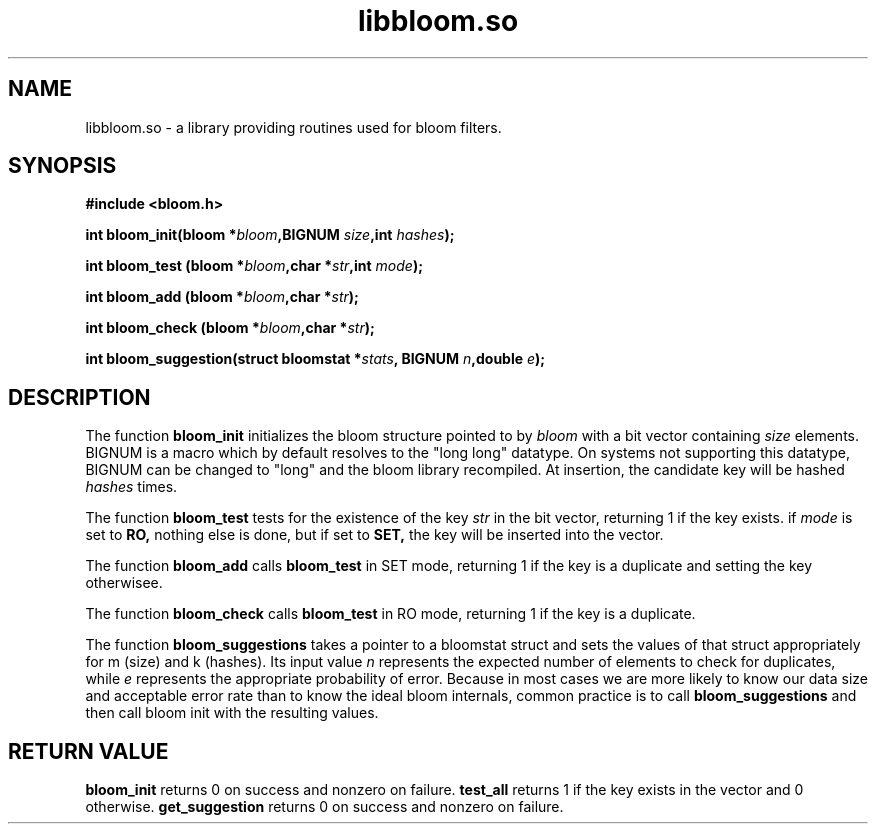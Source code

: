 .TH "libbloom.so"
.SH NAME
libbloom.so \- a library providing routines used for bloom filters.
.SH SYNOPSIS
.B #include <bloom.h>
.sp
.BI "int bloom_init(bloom *" bloom ",BIGNUM " size ",int " hashes ");
.sp
.BI "int bloom_test (bloom *" bloom ",char *" str ",int " mode ");
.sp
.BI "int bloom_add (bloom *" bloom ",char *" str ");
.sp
.BI "int bloom_check (bloom *" bloom ",char *" str ");
.sp
.BI "int bloom_suggestion(struct bloomstat *" stats ", BIGNUM " n ",double " e ");
.SH DESCRIPTION
The function 
.B bloom_init
initializes the bloom structure pointed to by
.I bloom
with a bit vector containing
.I size
elements.  BIGNUM is a macro which by default resolves to the "long long" datatype.  On systems not supporting this datatype, BIGNUM can be changed to "long" and the bloom library recompiled.  At insertion, the candidate key will be hashed
.I hashes
times.
.PP
The function
.B bloom_test
tests for the existence of the key
.I str
in the bit vector, returning 1 if the key exists. if
.I mode 
is set to 
.B RO,
nothing else is done, but if set to
.B SET,
the key will be inserted into the vector. 
.PP
The function
.B bloom_add
calls 
.B bloom_test
in SET mode, returning 1 if the key is a duplicate and setting the key otherwisee.
.PP
The function
.B bloom_check
calls
.B bloom_test 
in RO mode, returning 1 if the key is a duplicate.
.PP
The function
.B bloom_suggestions
takes a pointer to a bloomstat struct and sets the values of that struct appropriately for m (size) and k (hashes).  Its input value 
.I n
represents the expected number of elements to check for duplicates, while
.I e
represents the appropriate probability of error.  Because in most cases we are more likely to know our data size and acceptable error rate than to know the ideal bloom internals, common practice is to call 
.B bloom_suggestions 
and then call bloom init with the resulting values.

.SH RETURN VALUE
.B bloom_init
returns 0 on success and nonzero on failure.
.B test_all
returns 1 if the key exists in the vector and 0 otherwise.
.B get_suggestion
returns 0 on success and nonzero on failure.
